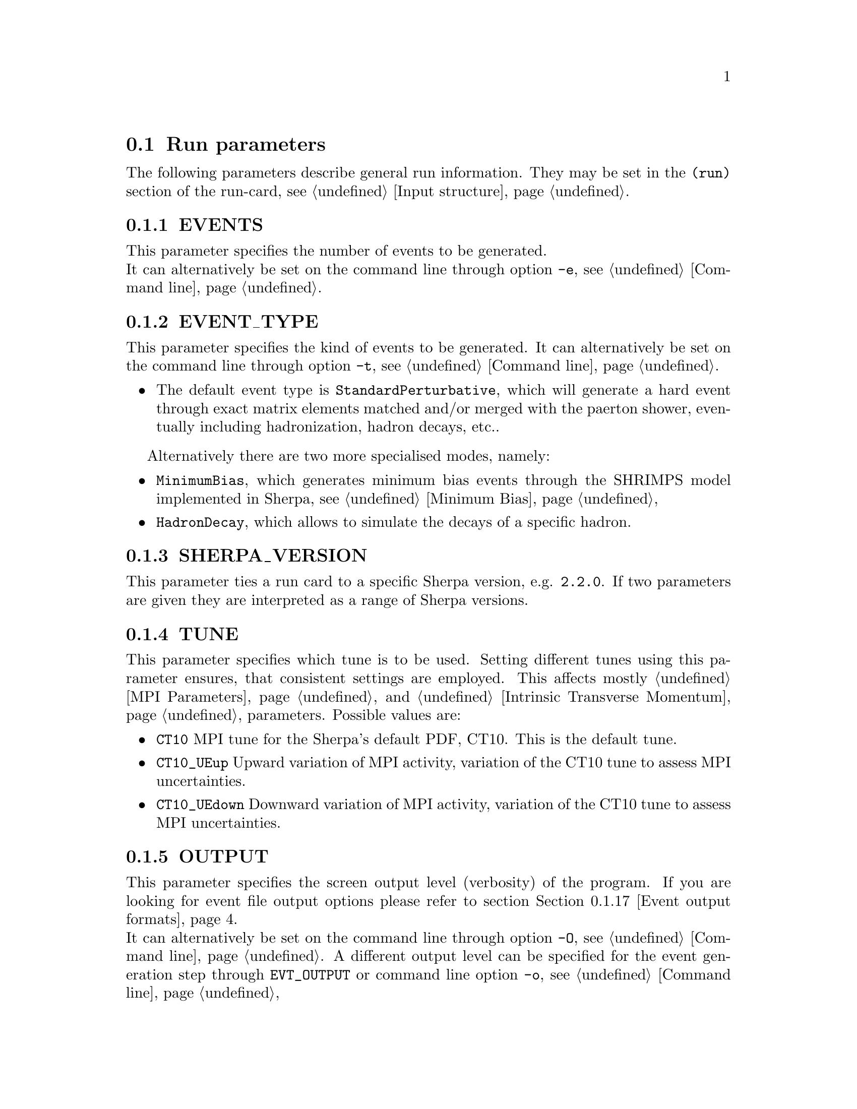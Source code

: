 @node Run Parameters
@section Run parameters

The following parameters describe general run information. They may be set in the @code{(run)} section of the run-card, see @ref{Input structure}.

@menu
* EVENTS::            Number of events to generate.
* EVENT_TYPE::        Type of events to generate.
* SHERPA_VERSION::    Sherpa version that can run this run card.
* TUNE::              Parameter tunes.
* OUTPUT::            Screen output level.
* LOG_FILE::          Log file.
* RANDOM_SEED::       Seed for random number generator.
* EVENT_SEED_MODE::   Setting predefined seeds.
* ANALYSIS::          Switch internal analysis on or off.
* ANALYSIS_OUTPUT::   Directory for generated analysis histogram files.
* TIMEOUT::           Run time limitation.
* RLIMIT_AS::         Memory limitation and leak detection.
* BATCH_MODE::        Batch mode settings.
* NUM_ACCURACY::      Accuracy for gauge tests.

* SHERPA_CPP_PATH::   The C++ code generation path.
* SHERPA_LIB_PATH::   The runtime library path.

* Event output formats:: Event output in different formats.
* MPI parallelization::  MPI parallelization with Sherpa.
@end menu


@node EVENTS
@subsection EVENTS
@cindex EVENTS
This parameter specifies the number of events to be generated.
@*
It can alternatively be set on the command line through option
@option{-e}, see @ref{Command line}.

@node EVENT_TYPE
@subsection EVENT_TYPE
@cindex EVENT_TYPE
This parameter specifies the kind of events to be generated.  
It can alternatively be set on the command line through option
@option{-t}, see @ref{Command line}.
@itemize @bullet
@item
        The default event type is @code{StandardPerturbative}, which will 
        generate a hard event through exact matrix elements matched and/or 
        merged with the paerton shower, eventually including hadronization, 
        hadron decays, etc..
@end itemize
Alternatively there are two more specialised modes, namely:
@itemize @bullet
@item
        @code{MinimumBias}, which generates minimum bias events through the
        SHRIMPS model implemented in Sherpa, see @ref{Minimum Bias}
@item
        @code{HadronDecay}, which allows to simulate the decays of a specific
        hadron.          
@end itemize

@node SHERPA_VERSION
@subsection SHERPA_VERSION
@cindex SHERPA_VERSION
This parameter ties a run card to a specific Sherpa version, e.g.
@code{2.2.0}. If two parameters are given they are interpreted as
a range of Sherpa versions.

@node TUNE
@subsection TUNE
@cindex TUNE
This parameter specifies which tune is to be used. Setting different 
tunes using this parameter ensures, that consistent settings are 
employed. This affects mostly @ref{MPI Parameters} and
@ref{Intrinsic Transverse Momentum} parameters. Possible values are:
@itemize @bullet
@item
@code{CT10} MPI tune for the Sherpa's default PDF, CT10. This is the default tune.
@item
@code{CT10_UEup} Upward variation of MPI activity, variation of the CT10 tune to 
assess MPI uncertainties.
@item
@code{CT10_UEdown} Downward variation of MPI activity, variation of the CT10 tune to 
assess MPI uncertainties.
@end itemize

@node OUTPUT
@subsection OUTPUT
@cindex OUTPUT
@cindex EVT_OUTPUT
This parameter specifies the screen output level (verbosity) of the program.
If you are looking for event file output options please refer to section
@ref{Event output formats}.
@*
It can alternatively be set on the command line through option
@option{-O}, see @ref{Command line}. A different output level can be 
specified for the event generation step through @option{EVT_OUTPUT}
or command line option @option{-o}, see @ref{Command line}

The value can be any sum of the following:
@itemize @bullet
@item
0: Error messages (-> always displayed).
@item
1: Event display.
@item
2: Informational messages during the run.
@item
4: Tracking messages (lots of output).
@item
8: Debugging messages (even more output).
@end itemize

E.g. @option{OUTPUT=3} would display information, events and errors.

@node LOG_FILE
@subsection LOG_FILE
@cindex LOG_FILE
This parameter specifies the log file. If set, the standard output 
from Sherpa is written to the specified file, but output from child
processes is not redirected. This option is particularly useful to produce
clean log files when running the code in MPI mode, see @ref{MPI parallelization}.
A file name can alternatively be specified on the command line through option
@option{-l}, see @ref{Command line}.

@node RANDOM_SEED
@subsection RANDOM_SEED
@cindex RANDOM_SEED
Sherpa uses different random-number generators. The default is the Ran3 
generator described in [@uref{http://www.nr.com/,,ISBN-10:0521880688}].
Alternatively, a combination of George Marsaglias KISS and SWB 
[@uref{http://dx.doi.org/10.1214/aoap/1177005878,,Ann.Appl.Probab.1,3(1991)462}]
can be employed, see @uref{http://groups.google.co.uk/group/sci.stat.math/msg/edcb117233979602,,this} 
@uref{http://groups.google.co.uk/group/sci.math.num-analysis/msg/eb4ddde782b17051,,website}.
The integer-valued seeds of the generators are specified by 
@option{RANDOM_SEED=A .. D}. They can also be set directly using 
@option{RANDOM_SEED1=A} through @option{RANDOM_SEED4=D}. The Ran3 generator 
takes only one argument. This value can also be set using the command line 
option @option{-R}, see @ref{Command line}.

@node EVENT_SEED_MODE
@subsection EVENT_SEED_MODE
The tag @option{EVENT_SEED_MODE} can be used to enforce the same seeds in different
runs of the generator. When set to 1, seed files are written to disk. These files are
gzip compressed, if Sherpa was compiled with option @option{--enable-gzip}.
When set to 2, existing random seed files are read and the seed is set to the
next available value in the file before each event. When set to 3, Sherpa uses
an internal bookkeeping mechanism to advance to the next predefined seed.
No seed files are written out or read in.

@node ANALYSIS
@subsection ANALYSIS
@cindex ANALYSIS
Analysis routines can be switched on or off by setting the ANALYSIS flag.
The default is no analysis, corresponding to option @option{0}.
This parameter can also be specified on the command line using option
@option{-a}, see @ref{Command line}.

The following analysis handlers are currently available
@table @option
@item Internal
Sherpa's internal analysis handler.
@*
To use this option, the package must be configured with option @option{--enable-analysis}.
@*
An output directory can be specified using @ref{ANALYSIS_OUTPUT}.
@item Rivet
The Rivet package, see @uref{http://projects.hepforge.org/rivet/,,Rivet Website}.
@*
To enable it, Rivet and HepMC have to be installed and Sherpa must be configured
as described in @ref{Rivet analyses}.
@item HZTool
The HZTool package, see @uref{http://hztool.hepforge.org/,,HZTool Website}.
@*
To enable it, HZTool and CERNLIB have to be installed and Sherpa must be configured
as described in @ref{HZTool analyses}.
@end table

Multiple options can be combined using a comma, e.g. @samp{ANALYSIS=Internal,Rivet}.

@node ANALYSIS_OUTPUT
@subsection ANALYSIS_OUTPUT
@cindex ANALYSIS_OUTPUT
Name of the directory for histogram files when using the internal analysis
and name of the Aida file when using Rivet, see @ref{ANALYSIS}. 
The directory / file will be created w.r.t. the working directory. The default
value is @option{Analysis/}. This parameter can also be specified on the 
command line using option @option{-A}, see @ref{Command line}.

@node TIMEOUT
@subsection TIMEOUT
@cindex TIMEOUT
A run time limitation can be given in user CPU seconds through TIMEOUT. This option is of
some relevance when running SHERPA on a batch system. Since in many cases jobs are just
terminated, this allows to interrupt a run, to store all relevant information and to restart
it without any loss. This is particularly useful when carrying out long integrations.
Alternatively, setting the TIMEOUT variable to -1, which is the default setting, translates into
having no run time limitation at all. The unit is seconds.

@node RLIMIT_AS
@subsection RLIMIT_AS
@cindex RLIMIT_AS
@cindex RLIMIT_BY_CPU
@cindex MEMLEAK_WARNING_THRESHOLD
A memory limitation can be given to prevent Sherpa to crash the system it is 
running on as it continues to build up matrix elements and loads additional 
libraries at run time. Per default the maximum RAM of the system is determined 
and set as the memory limit. This can be changed by giving 
@option{RLIMIT_AS=<size>} where the size is given in the format @code{500 MB}, 
@code{4 GB}, or @code{10 %}. The space between number and unit is mandatory. 
When running with @ref{MPI parallelization} it might be necessary to divide 
the total maximum by the number of cores. This can be done by setting 
@code{RLIMIT_BY_CPU=1}.

Sherpa checks for memory leaks during integration and event generation. 
If the allocated memory after start of integration or event generation exceeds
the parameter @option{MEMLEAK_WARNING_THRESHOLD}, a warning is printed. 
Like @option{RLIMIT_AS}, @option{MEMLEAK_WARNING_THRESHOLD} can be set 
using units. However, no spaces are allowed between the number and the unit.
The warning threshold defaults to @code{16MB}.

@node BATCH_MODE
@subsection BATCH_MODE
@cindex BATCH_MODE
@cindex EVENT_DISPLAY_INTERVAL
Whether or not to run Sherpa in batch mode. The default is @option{1}, 
meaning Sherpa does not attempt to save runtime information when catching 
a signal or an exception. On the contrary, if option @option{0} is used, 
Sherpa will store potential integration information and analysis results, 
once the run is terminated abnormally. All possible settings are:
@itemize
@item @var{0} Sherpa attempts to write out integration and analysis 
results when catching an exception.
@item @var{1} Sherpa does not attempt to write out integration and 
analysis results when catching an exception.
@item @var{2} Sherpa outputs the event counter continously, instead 
of overwriting the previous one (default when using @ref{LOG_FILE}).
@item @var{4} Sherpa increases the on-screen event counter in constant 
steps of 100 instead of an increase relative to the current event 
number. The interval length can be adjusted with @code{EVENT_DISPLAY_INTERVAL}.
@end itemize
The settings are additive such that multiple settings can be employed 
at the same time.

@emph{Note that when running the code on a cluster or in a grid environment, BATCH_MODE should always contain setting 1 (i.e. BATCH_MODE=[1|3|5|7]).}

The command line option @option{-b} should therefore not be used in this case, see
@ref{Command line}.

@node NUM_ACCURACY
@subsection NUM_ACCURACY
@cindex NUM_ACCURACY
The targeted numerical accuracy can be specified through NUM ACCURACY, e.g. for comparing
two numbers. This might have to be reduced if gauge tests fail for numerical reasons.

@node SHERPA_CPP_PATH
@subsection SHERPA_CPP_PATH
@cindex SHERPA_CPP_PATH
The path in which Sherpa will eventually store dynamically created C++ source code.
If not specified otherwise, sets @option{SHERPA_LIB_PATH} to 
@samp{$SHERPA_CPP_PATH/Process/lib}. This value can also be set using the command line 
option @option{-L}, see @ref{Command line}.

@node SHERPA_LIB_PATH
@subsection SHERPA_LIB_PATH
@cindex SHERPA_LIB_PATH
The path in which Sherpa looks for dynamically linked libraries from previously created
C++ source code, cf. @ref{SHERPA_CPP_PATH}.


@node Event output formats
@subsection Event output formats
@cindex HepMC_GenEvent
@cindex HepMC_Short
@cindex HEPEVT
@cindex LHEF
@cindex Root
@cindex Delphes
@cindex FILE_SIZE
@cindex EVT_FILE_PATH
@cindex OUTPUT_PRECISION
@cindex EVENT_OUTPUT
@cindex EVENT_INPUT

Sherpa provides the possibility to output events in various formats, 
e.g. the HepEVT common block structure or the HepMC format.
The authors of Sherpa assume that the user is sufficiently acquainted with 
these formats when selecting them.

If the events are to be written to file, the parameter @option{EVENT_OUTPUT}
must be specified together with a file name. An example would be
@code{EVENT_OUTPUT=HepMC_GenEvent[MyFile]}, where @code{MyFile} stands
for the desired file base name. The following formats are currently available:

@table @option
@item HepMC_GenEvent
Generates output in HepMC::IO_GenEvent format. The HepMC::GenEvent::m_weights 
weight vector stores the following items: @code{[0]} event weight, @code{[1]} 
combined matrix element and phase space weight (missing only PDF information, 
thus directly suitable for PDF reweighting), @code{[2]} event weight 
normalisation (in case of unweighted events event weights of ~ +/-1 
can be obtained by (event weight)/(event weight normalisation)), and 
@code{[3]} number of trials. The total cross section of the simulated event sample
can be computed as the sum of event weights divided by the sum of the number of trials.
This value must agree with the total cross section quoted by Sherpa at the end of
the event generation run, and it can serve as a cross-check on the consistency
of the HepMC event file.  Note that Sherpa conforms to the Les Houches 2013
suggestion (@url{http://phystev.in2p3.fr/wiki/2013:groups:tools:hepmc}) 
of indicating interaction types through the GenVertex type-flag.  Multiple
event weights will also be enabled as soon as a similar standard has been
defined.
@item HepMC_Short
Generates output in HepMC::IO_GenEvent format, however, only incoming beams and 
outgoing particles are stored. Intermediate and decayed particles are not 
listed. The event weights stored as the same as above.
@item Delphes_GenEvent
Generates output in @url{http://root.cern.ch,,Root} format, which can be passed to
@uref{http://cp3.irmp.ucl.ac.be/projects/delphes,,Delphes} for analyses.
Input events are taken from the HepMC interface. Storage space can be reduced
by up to 50% compared to gzip compressed HepMC. This output format is available 
only if Sherpa was configured and installed with options @option{--enable-root} 
and @option{--enable-delphes=/path/to/delphes}.
@item Delphes_Short
Generates output in @url{http://root.cern.ch,,Root} format, which can be passed to
@uref{http://cp3.irmp.ucl.ac.be/projects/delphes,,Delphes} for analyses.
Only incoming beams and outgoing particles are stored.
@item PGS
Generates output in @url{http://cepa.fnal.gov/psm/stdhep,,StdHEP} format, which can be 
passed to @uref{http://www.physics.ucdavis.edu/~conway/research/software/pgs/pgs4-general.htm,,PGS} 
for analyses. This output format is available only if Sherpa was configured and installed 
with options @option{--enable-hepevtsize=4000} and @option{--enable-pgs=/path/to/pgs}.
Please refer to the PGS documentation for how to pass StdHEP event files on to PGS.
If you are using the LHC olympics executeable, you may run
@option{./olympics --stdhep events.lhe <other options>}.

@item PGS_Weighted
Generates output in @url{http://cepa.fnal.gov/psm/stdhep,,StdHEP} format, which can be 
passed to @uref{http://www.physics.ucdavis.edu/~conway/research/software/pgs/pgs4-general.htm,,PGS} 
for analyses. Event weights in the HEPEV4 common block are stored in the event file.
@item HEPEVT
Generates output in HepEvt format.
@item LHEF
Generates output in Les Houches Event File format. This output format is 
intended for output of @strong{matrix element configurations only}. Since the 
format requires PDF information to be written out in the outdated 
PDFLIB/LHAGLUE enumeration format this is only available automatically if 
LHAPDF is used, the identification numbers otherwise have to be given 
explicitly via @code{LHEF_PDF_NUMBER} (@code{LHEF_PDF_NUMBER_1} and 
@code{LHEF_PDF_NUMBER_2} if both beams carry different structure functions). 
This format currently outputs matrix element information only, no information 
about the large-Nc colour flow is given as the LHEF output format is not 
suited to communicate enough information for meaningful parton showering 
on top of multiparton final states.
@item Root
Generates output in ROOT ntuple format @strong{for NLO event generation only}. 
For details on the ntuple format, see @ref{Structure of ROOT NTuple Output}.
This output option is available only if Sherpa was linked to ROOT during 
installation by using the configure option @code{--enable-root=/path/to/root}.
ROOT ntuples can be read back into Sherpa and analyzed using the option
@option{EVENT_INPUT}. This feature is described in @ref{NTuple production}.
@end table

The output can be further customized using the following options:

@table @option
@item FILE_SIZE
Number of events per file (default: 1000).
@item NTUPLE_SIZE
File size per NTuple file (default: unlimited).
@item EVT_FILE_PATH
Directory where the files will be stored.
@item OUTPUT_PRECISION
Steers the precision of all numbers written to file.
@end table

For all output formats except ROOT and Delphes, events can be written directly 
to gzipped files instead of plain text. The option @option{--enable-gzip} 
must be given during installation to enable this feature.

@node MPI parallelization
@subsection MPI parallelization
MPI parallelization in Sherpa can be enabled using the configuration
option @option{--enable-mpi}. Sherpa supports
@uref{http://www.open-mpi.org/,,OpenMPI}
and
@uref{http://www.mcs.anl.gov/research/projects/mpich2/,,MPICH2}
. For detailed instructions on how to run a parallel program, please refer
to the documentation of your local cluster resources or the many excellent 
introductions on the internet. MPI parallelization is mainly intended to speed up
the integration process, as event generation can be parallelized trivially 
by starting multiple instances of Sherpa with different random seed, cf.
@ref{RANDOM_SEED}. However, both the internal analysis module and the Root
NTuple writeout can be used with MPI. Note that these require substantial 
data transfer.
